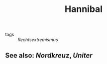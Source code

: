 #+TITLE: Hannibal
#+PUBLIC: true
- tags :: [[Rechtsextremismus]]
** See also: [[Nordkreuz]], [[Uniter]]